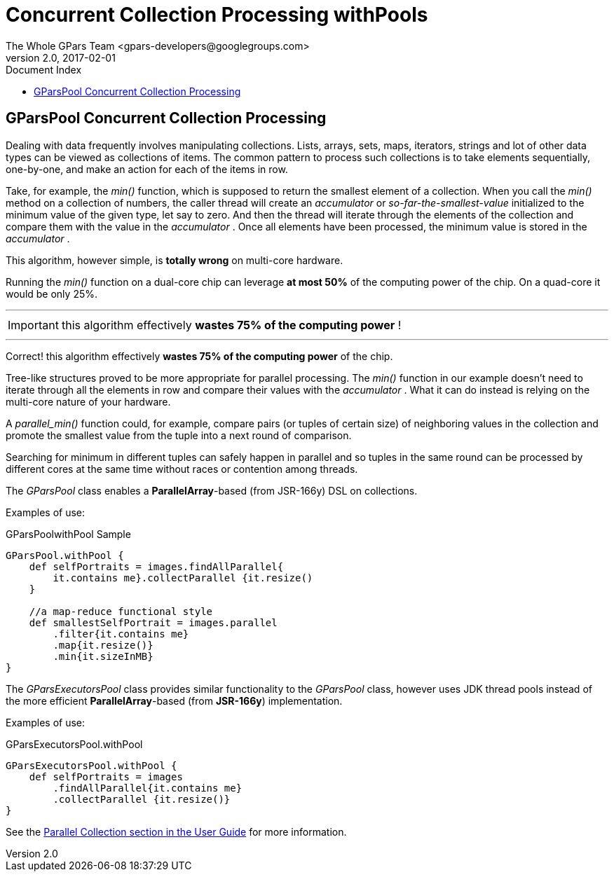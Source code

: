 = GPars - Groovy Parallel Systems
The Whole GPars Team <gpars-developers@googlegroups.com>
v2.0, 2017-02-01
:linkattrs:
:linkcss:
:toc: left
:toc-title: Document Index
:icons: font
:source-highlighter: coderay
:docslink: http://gpars.org/[GPars Documentation]
:description: GPars is a multi-paradigm concurrency framework offering several mutually cooperating high-level concurrency abstractions.
:doctitle: Concurrent Collection Processing withPools

== GParsPool Concurrent Collection Processing

Dealing with data frequently involves manipulating collections. Lists, arrays, sets, maps, iterators, strings and lot of other data types can be viewed as collections of items. 
The common pattern to process such collections is to take elements sequentially, one-by-one, and make an action for each of the items in row. 

Take, for example, the _min()_ function, which is supposed to return the smallest element of a collection. 
When you call the _min()_ method on a collection of numbers, the caller thread will create an _accumulator_ or _so-far-the-smallest-value_ initialized to the minimum value of the given type, let say to zero. 
And then the thread will iterate through the elements of the collection and compare them with the value in the _accumulator_ . 
Once all elements have been processed, the minimum value is stored in the _accumulator_ .

This algorithm, however simple, is *totally wrong* on multi-core hardware.

Running the _min()_ function on a dual-core chip can leverage *at most 50%* of the computing power of the chip. On a quad-core it would be only 25%.

''''

IMPORTANT: this algorithm effectively *wastes 75% of the computing power* !

''''

Correct! this algorithm effectively *wastes 75% of the computing power* of the chip.

Tree-like structures proved to be more appropriate for parallel processing.
The _min()_ function in our example doesn't need to iterate through all the elements in row and compare their values with the _accumulator_ . 
What it can do instead is relying on the multi-core nature of your hardware. 

A _parallel_min()_ function could, for example, compare pairs (or tuples of certain size) of neighboring values in the collection and promote the smallest value from the tuple into a next round of comparison. 

Searching for minimum in different tuples can safely happen in parallel and so tuples in the same round can be processed by different cores at the same time without races or contention among threads.

The _GParsPool_ class enables a *ParallelArray*-based (from JSR-166y) DSL on collections.

Examples of use:

.GParsPoolwithPool Sample
[source,groovy,linenums]
----
GParsPool.withPool {
    def selfPortraits = images.findAllParallel{
        it.contains me}.collectParallel {it.resize()
    }

    //a map-reduce functional style
    def smallestSelfPortrait = images.parallel
        .filter{it.contains me}
        .map{it.resize()}
        .min{it.sizeInMB}
}
----

The _GParsExecutorsPool_ class provides similar functionality to the _GParsPool_ class, however uses JDK thread pools instead of the more efficient *ParallelArray*-based (from *JSR-166y*) implementation.

Examples of use:

.GParsExecutorsPool.withPool
[source,groovy,linenums]
----
GParsExecutorsPool.withPool {
    def selfPortraits = images
        .findAllParallel{it.contains me}
        .collectParallel {it.resize()}
}
----

See the link:./guide/index.html/#_parallel_collections_2[Parallel Collection section in the User Guide] for more information.
